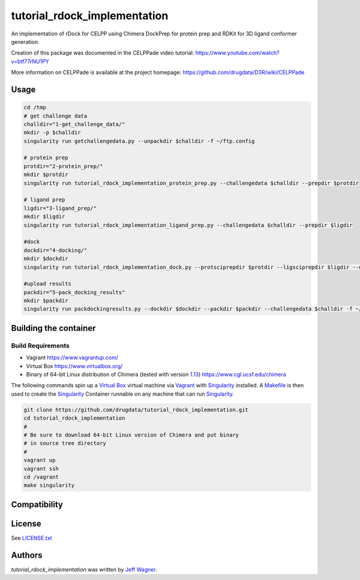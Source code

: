 tutorial_rdock_implementation
=============================

.. image:: https://img.shields.io/pypi/v/tutorial_rdock_implementation.svg
    :target: https://pypi.python.org/pypi/tutorial_rdock_implementation
    :alt: Latest PyPI version

.. image:: https://travis-ci.org/cookiecutter/cookiecutter-pycustomdock.png
   :target: https://travis-ci.org/cookiecutter/cookiecutter-pycustomdock
   :alt: Latest Travis CI build status

An implementation of rDock for CELPP using Chimera DockPrep for protein prep and RDKit for 3D ligand conformer generation.

Creation of this package was documented in the CELPPade video tutorial: https://www.youtube.com/watch?v=btf77rNU1PY

More information on CELPPade is available at the project homepage: https://github.com/drugdata/D3R/wiki/CELPPade 

Usage
-----

.. code-block:: bash

   cd /tmp
   # get challenge data
   challdir="1-get_challenge_data/"
   mkdir -p $challdir
   singularity run getchallengedata.py --unpackdir $challdir -f ~/ftp.config

   # protein prep
   protdir="2-protein_prep/"
   mkdir $protdir
   singularity run tutorial_rdock_implementation_protein_prep.py --challengedata $challdir --prepdir $protdir
   
   # ligand prep
   ligdir="3-ligand_prep/"
   mkdir $ligdir
   singularity run tutorial_rdock_implementation_ligand_prep.py --challengedata $challdir --prepdir $ligdir

   #dock
   dockdir="4-docking/"
   mkdir $dockdir
   singularity run tutorial_rdock_implementation_dock.py --protsciprepdir $protdir --ligsciprepdir $ligdir --outdir $dockdir

   #upload results
   packdir="5-pack_docking_results"
   mkdir $packdir
   singularity run packdockingresults.py --dockdir $dockdir --packdir $packdir --challengedata $challdir -f ~/ftp.config

Building the container
----------------------

Build Requirements
^^^^^^^^^^^^^^^^^^

* Vagrant https://www.vagrantup.com/

* Virtual Box https://www.virtualbox.org/

* Binary of 64-bit Linux distribution of Chimera (tested with version `1.13 <https://www.cgl.ucsf.edu/chimera/cgi-bin/secure/chimera-get.py?file=linux_x86_64/chimera-1.13-linux_x86_64.bin>`_) https://www.cgl.ucsf.edu/chimera

The following commands spin up a `Virtual Box <https://www.virtualbox.org>`_ virtual machine via `Vagrant <https://www.vagrantup.com>`_ with `Singularity <https://www.sylabs.io>`_ installed. A `Makefile <https://www.gnu.org/software/make/manual/make.html>`_ is then used to create the `Singularity <https://www.sylabs.io>`_ Container runnable on any machine that can run `Singularity <https://www.sylabs.io>`_.


.. code-block:: bash

   git clone https://github.com/drugdata/tutorial_rdock_implementation.git
   cd tutorial_rdock_implementation
   #
   # Be sure to download 64-bit Linux version of Chimera and put binary
   # in source tree directory
   #
   vagrant up
   vagrant ssh
   cd /vagrant
   make singularity

Compatibility
-------------

License
-------

See LICENSE.txt_

Authors
-------

`tutorial_rdock_implementation` was written by `Jeff Wagner <j5wagner@ucsd.edu>`_.

.. _LICENSE.txt: https://github.com/drugdata/tutorial_rdock_implementation/blob/master/LICENSE.txt
